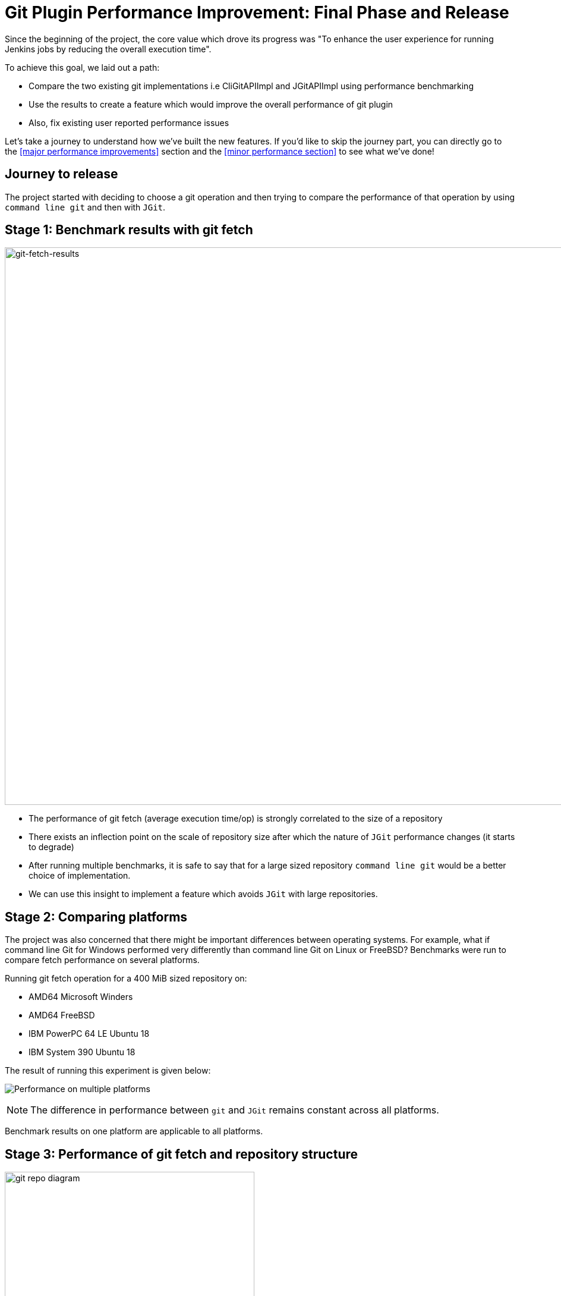 = Git Plugin Performance Improvement: Final Phase and Release
:page-tags: plugins, git, platform-sig, developer, performance, gsoc, gsoc2020

:page-author: rishabhbudhouliya
:page-opengraph: ../../images/post-images/2020/07-git-plugin-performance-improvement/gsoc-git-opengraph.png

Since the beginning of the project, the core value which drove its progress was "To enhance the user experience for running Jenkins jobs by reducing the overall execution time".

To achieve this goal, we laid out a path: 

* Compare the two existing git implementations i.e CliGitAPIImpl and JGitAPIImpl using performance benchmarking
* Use the results to create a feature which would improve the overall performance of git plugin
* Also, fix existing user reported performance issues

Let's take a journey to understand how we've built the new features. If you'd like to skip the journey part, you can directly go to the <<major performance improvements>> section and the <<minor performance section>> to see what we've done!

== Journey to release

The project started with deciding to choose a git operation and then trying to compare the performance of that operation by using `command line git` and then with `JGit`.

== Stage 1: Benchmark results with git fetch

image:/post-images/2020/07-git-plugin-performance-improvement/git-fetch-results.png[git-fetch-results, width=938]

* The performance of git fetch (average execution time/op) is strongly correlated to the size of a repository
* There exists an inflection point on the scale of repository size after which the nature of `JGit` performance changes (it starts to degrade)
* After running multiple benchmarks, it is safe to say that for a large sized repository `command line git` would be a better choice of implementation.
* We can use this insight to implement a feature which avoids `JGit` with large repositories.

== Stage 2: Comparing platforms

The project was also concerned that there might be important differences between operating systems.
For example, what if command line Git for Windows performed very differently than command line Git on Linux or FreeBSD?
Benchmarks were run to compare fetch performance on several platforms.

Running git fetch operation for a 400 MiB sized repository on:

* AMD64 Microsoft Winders
* AMD64 FreeBSD
* IBM PowerPC 64 LE Ubuntu 18
* IBM System 390 Ubuntu 18

The result of running this experiment is given below:

image:/post-images/2020/07-git-plugin-performance-improvement/git-multiple-platforms.png[Performance on multiple platforms]


NOTE: The difference in performance between `git` and `JGit` remains constant across all platforms.

Benchmark results on one platform are applicable to all platforms.

== Stage 3: Performance of git fetch and repository structure

image:/post-images/2020/07-git-plugin-performance-improvement/git-repo-diagram.png[title="Relationship of repository structure with performance" role="center", width=420]

The area of the circle enclosing each parameter signifies the strength of the positive correlation between the performance of a git fetch operation and that parameter. From the diagram: +

* Size of the aggregated objects is the *dominant* player in determining the execution time for a git fetch
* Number of branches and Number of tags play a similar role but are strongly overshadowed by size of repository
* Number of commits has a negligible effect on the performance of running git fetch

*After running these experiments from Stage-1 to Stage-3, we developed a solution called the `GitToolChooser` which is explained in the next stage*

== Stage 4: Faster checkout with Git tool chooser

This feature takes the responsibility of choosing the optimal implementation from the *user* and hands it to the *plugin*. It takes the decision of recommending an implementation on the basis of the size of the repository. link:/blog/2020/07/29/git-performance-improvement-phase2/[Here is how it works].

image:/post-images/2020/07-git-plugin-performance-improvement/git-perf-improv.png[title="Faster checkouts with GitToolChooser" role="center", width=938]

The image above depicts the performance enhancements we have performed over the course of the GSoC project. These improvements have enabled the checkout step to be finished *within half of what it used to take* earlier in some cases.

Let's talk about performance improvements in two parts.

== Major performance improvements

image:/post-images/2020/07-git-plugin-performance-improvement/git-major-perf.png[Major performance enhancements, align='center', width=400]

Building Tensorflow (~800 MiB) using a Jenkins pipeline, there is over 50% reduction in overall time spent in completing a job! 
The result is consistent multiple platforms.

The reason for such a decrease is the fact that `JGit` degrades in performance when we are talking about large sized repositories. Since the GitToolChooser is aware of this fact, it chooses to recommend `command line git` instead which saves the user some time.

== Minor performance improvements

*Note: Enable JGit before using the new performance features to let GitToolChooser work with more options* -> link:https://plugins.jenkins.io/git-client/#enabling-jgit[Here's how]

image:/post-images/2020/07-git-plugin-performance-improvement/git-minor-perf.png[title="Minor performance enhancements" role="center", width=400]

Building the git plugin (~ 20 MiB) using a Jenkins pipeline, there is a drop of a *second* across all platforms when performance enhancement is enabled. Also, eliminating a redundant fetch reduces unnecessary load on git servers.

The reason for this change is the fact that `JGit` performs better than `command line git` for small sized repositories (<50MiB) as an already warmed up JVM favors the native Java implementation.

== Releases

* link:https://github.com/jenkinsci/git-plugin/releases/tag/git-4.4.0[Git Plugin 4.4.0]
  ** Add GitToolChooser
  ** Remove redundant fetch
* link:https://github.com/jenkinsci/git-client-plugin/releases/tag/git-client-3.4.0[Git Client Plugin 3.4.0]
  ** Add support to communicate compatibility of JGit with certain additional SCM behaviors

== The road ahead

* Support from other branch source plugins
  ** Plugins like the GitHub Branch Source Plugin or GitLab Branch Source Plugin need to extend an extension point provided by the git plugin to facilitate the exchange of information related to size of a remote repository hosted by the particular git provider
* link:https://issues.jenkins.io/browse/JENKINS-63519[JENKINS-63519]: GitToolChooser predicts the wrong implementation
* Addition of this feature to GitSCMSource
* Detection of lock related delays accessing the cache directories present on the controller
  ** This issue was reported by the plugin maintainer Mark Waite, there is a need to reproduce the issue first and then find a possible solution.

== Reaching out

Feel free to reach out to us for any questions or feedback on the project's
link:https://app.gitter.im/#/room/#jenkinsci_git-plugin:gitter.im[Gitter Channel] or the
mailto:jenkinsci-dev@googlegroups.com[Jenkins Developer Mailing list].
Report an issue at Jenkins link:https://issues.jenkins.io/[Jira].

== Useful Links

* link:/blog/2020/07/09/git-performance-improvement-phase1/[Phase 1 Blog]
* link:/blog/2020/07/29/git-performance-improvement-phase2/[Phase 2 Blog]
* link:/projects/gsoc/2020/projects/git-plugin-performance/[Project Page]

== Demonstration

video::sEqK4dAFg4s[youtube,width=800,height=420]

